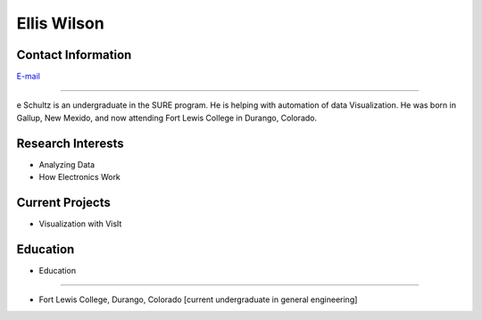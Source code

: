 Ellis Wilson
=============

Contact Information
-------------------
| `E-mail <ejwilson3@wisc.edu>`_

----

e Schultz is an undergraduate in the SURE program. He is helping with automation of data Visualization.
He was born in Gallup, New Mexido, and now attending Fort Lewis College in Durango, Colorado.

Research Interests
------------------

* Analyzing Data
* How Electronics Work

Current Projects
----------------

* Visualization with VisIt

Education
---------

* Education
---------

* Fort Lewis College, Durango, Colorado [current undergraduate in general engineering]
